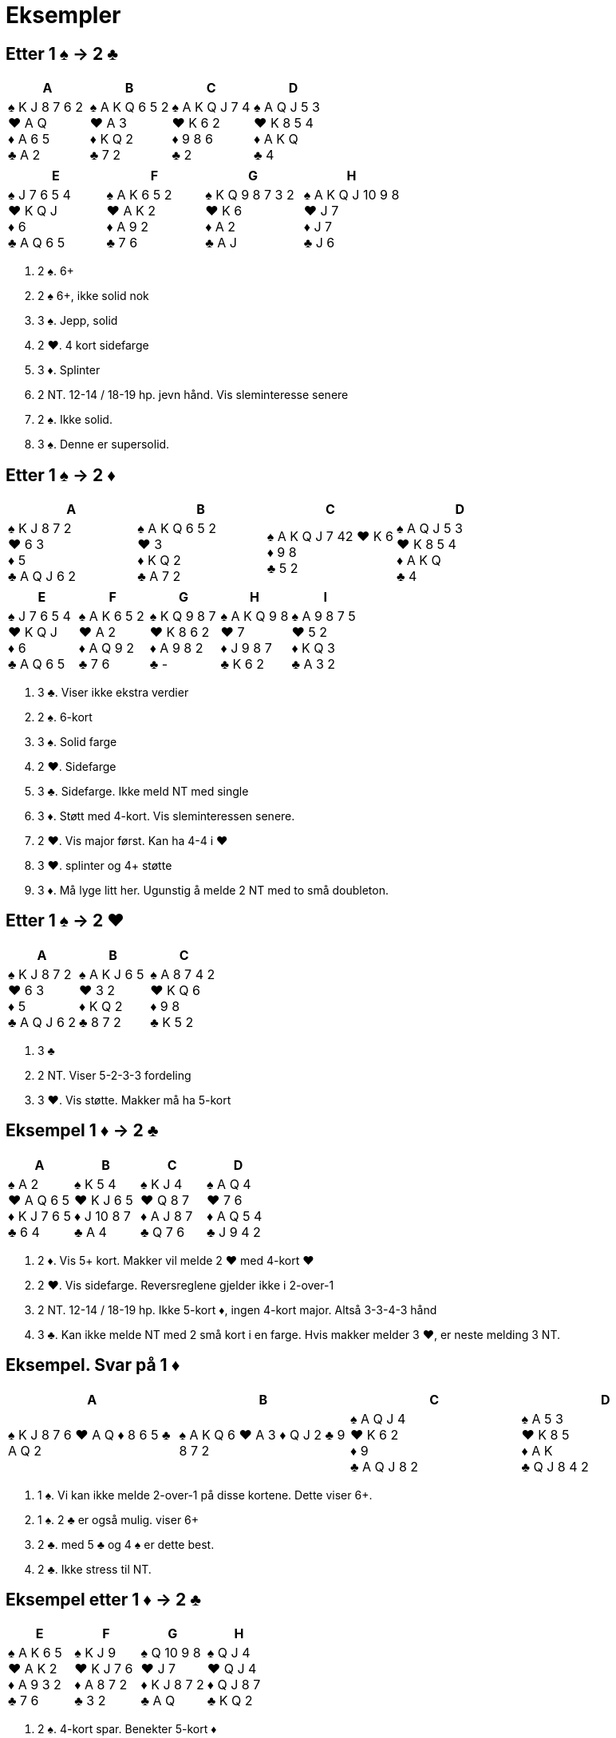 = Eksempler

== Etter 1 [.spades]#♠# -> 2 [.clubs]#♣#
|===
|A | B | C | D

|[.spades]#♠# K J 8 7 6 2 +
[.hearts]#♥# A Q +
[.diamonds]#♦# A 6 5 +
[.clubs]#♣# A 2

|[.spades]#♠# A K Q 6 5 2 +
[.hearts]#♥# A 3 +
[.diamonds]#♦# K Q 2 +
[.clubs]#♣# 7 2 +

|[.spades]#♠# A K Q J 7 4 +
[.hearts]#♥# K 6 2 +
[.diamonds]#♦# 9 8 6 +
[.clubs]#♣# 2

|[.spades]#♠# A Q J 5 3 +
[.hearts]#♥# K 8 5 4 +
[.diamonds]#♦# A K Q +
[.clubs]#♣# 4
|===    

|===
|E |F |G |H

|[.spades]#♠# J 7 6 5 4 +
[.hearts]#♥# K Q J +
[.diamonds]#♦# 6 +
[.clubs]#♣# A Q 6 5

|[.spades]#♠# A K 6 5 2 +
[.hearts]#♥# A K 2 +
[.diamonds]#♦# A 9 2 +
[.clubs]#♣# 7 6

|[.spades]#♠# K Q 9 8 7 3 2 +
[.hearts]#♥# K 6 +
[.diamonds]#♦# A 2 +
[.clubs]#♣# A J

|[.spades]#♠# A K Q J 10 9 8 +
[.hearts]#♥# J 7 +
[.diamonds]#♦# J 7 +
[.clubs]#♣# J 6
|===    

A. 2 [.spades]#♠#. 6+
B. 2 [.spades]#♠# 6+, ikke solid nok
C. 3 [.spades]#♠#. Jepp, solid
D. 2 [.hearts]#♥#. 4 kort sidefarge
E. 3 [.diamonds]#♦#. Splinter
F. 2 NT. 12-14 / 18-19 hp. jevn hånd. Vis sleminteresse senere
G. 2 [.spades]#♠#. Ikke solid.
H. 3 [.spades]#♠#. Denne er supersolid.

== Etter 1 [.spades]#♠# -> 2 [.diamonds]#♦#
|===
|A |B |C |D

|[.spades]#♠# K J 8 7 2 +
[.hearts]#♥# 6 3 +
[.diamonds]#♦# 5 +
[.clubs]#♣# A Q J 6 2

|[.spades]#♠# A K Q 6 5 2 +
[.hearts]#♥# 3 +
[.diamonds]#♦# K Q 2 +
[.clubs]#♣# A 7 2

|[.spades]#♠# A K Q J 7 42
[.hearts]#♥# K 6 +
[.diamonds]#♦# 9 8 +
[.clubs]#♣# 5 2

|[.spades]#♠# A Q J 5 3 +
[.hearts]#♥# K 8 5 4 +
[.diamonds]#♦# A K Q +
[.clubs]#♣# 4

|===

|===
|E |F |G |H | I

|[.spades]#♠# J 7 6 5 4 +
[.hearts]#♥# K Q J +
[.diamonds]#♦# 6 +
[.clubs]#♣# A Q 6 5

|[.spades]#♠# A K 6 5 2 +
[.hearts]#♥# A 2 +
[.diamonds]#♦# A Q 9 2 +
[.clubs]#♣# 7 6

|[.spades]#♠# K Q 9 8 7 +
[.hearts]#♥# K 8 6 2 +
[.diamonds]#♦# A 9 8 2 +
[.clubs]#♣# -

|[.spades]#♠# A K Q 9 8 +
[.hearts]#♥# 7 +
[.diamonds]#♦# J 9 8 7 +
[.clubs]#♣# K 6 2

|[.spades]#♠# A 9 8 7 5 +
[.hearts]#♥# 5 2 +
[.diamonds]#♦# K Q 3 +
[.clubs]#♣# A 3 2
|===

A. 3 [.clubs]#♣#. Viser ikke ekstra verdier
B. 2 [.spades]#♠#. 6-kort
C. 3 [.spades]#♠#. Solid farge
D. 2 [.hearts]#♥#. Sidefarge
E. 3 [.clubs]#♣#. Sidefarge. Ikke meld NT med single
F. 3 [.diamonds]#♦#. Støtt med 4-kort. Vis sleminteressen senere.
G. 2 [.hearts]#♥#. Vis major først. Kan ha 4-4 i [.hearts]#♥#
H. 3 [.hearts]#♥#. splinter og 4+ støtte
I. 3 [.diamonds]#♦#. Må lyge litt her. Ugunstig å melde 2 NT med to små doubleton.

== Etter 1 [.spades]#♠# -> 2 [.hearts]#♥#

|===
| A | B | C

|[.spades]#♠# K J 8 7 2 +
[.hearts]#♥# 6 3 +
[.diamonds]#♦# 5 +
[.clubs]#♣# A Q J 6 2

|[.spades]#♠# A K J 6 5 +
[.hearts]#♥# 3 2 +
[.diamonds]#♦# K Q 2 +
[.clubs]#♣# 8 7 2

|[.spades]#♠# A 8 7 4 2 +
[.hearts]#♥# K Q 6 +
[.diamonds]#♦# 9 8 +
[.clubs]#♣# K 5 2

|===

A. 3 [.clubs]#♣#
B. 2 NT. Viser 5-2-3-3 fordeling
C. 3 [.hearts]#♥#. Vis støtte. Makker må ha 5-kort


== Eksempel 1 [.diamonds]#♦# -> 2 [.clubs]#♣#

|===
| A | B | C | D

|[.spades]#♠# A 2 +
[.hearts]#♥# A Q 6 5 +
[.diamonds]#♦# K J 7 6 5 +
[.clubs]#♣# 6 4

|[.spades]#♠# K 5 4 +
[.hearts]#♥# K J 6 5 +
[.diamonds]#♦# J 10 8 7 +
[.clubs]#♣# A 4

|[.spades]#♠# K J 4 +
[.hearts]#♥# Q 8 7 +
[.diamonds]#♦# A J 8 7 +
[.clubs]#♣# Q 7 6

|[.spades]#♠# A Q 4 +
[.hearts]#♥# 7 6 +
[.diamonds]#♦# A Q 5 4 +
[.clubs]#♣# J 9 4 2

|===

A. 2 [.diamonds]#♦#. Vis 5+ kort. Makker vil melde 2 [.hearts]#♥# med 4-kort [.hearts]#♥#
B. 2 [.hearts]#♥#. Vis sidefarge. Reversreglene gjelder ikke i 2-over-1
C. 2 NT. 12-14 / 18-19 hp. Ikke 5-kort [.diamonds]#♦#, ingen 4-kort major. Altså 3-3-4-3 hånd
D. 3 [.clubs]#♣#. Kan ikke melde NT med 2 små kort i en farge. Hvis makker melder 3 [.hearts]#♥#, er neste melding 3 NT.

== Eksempel. Svar på 1 [.diamonds]#♦#

|===
| A | B | C | D

|[.spades]#♠# K J 8 7 6
[.hearts]#♥# A Q
[.diamonds]#♦# 8 6 5
[.clubs]#♣# A Q 2

|[.spades]#♠# A K Q 6
[.hearts]#♥# A 3
[.diamonds]#♦# Q J 2
[.clubs]#♣# 9 8 7 2

|[.spades]#♠# A Q J 4 +
[.hearts]#♥# K 6 2 +
[.diamonds]#♦# 9 +
[.clubs]#♣# A Q J 8 2

|[.spades]#♠# A 5 3 +
[.hearts]#♥# K 8 5 +
[.diamonds]#♦# A K +
[.clubs]#♣# Q J 8 4 2

|===

A. 1 [.spades]#♠#. Vi kan ikke melde 2-over-1 på disse kortene. Dette viser 6+.
B. 1 [.spades]#♠#. 2 [.clubs]#♣# er også mulig. viser 6+
C. 2 [.clubs]#♣#. med 5 [.clubs]#♣# og 4 [.spades]#♠# er dette best.
D. 2 [.clubs]#♣#. Ikke stress til NT.

== Eksempel etter 1 [.diamonds]#♦# -> 2 [.clubs]#♣#

|===
|E | F |G |H

|[.spades]#♠# A K 6 5 +
[.hearts]#♥# A K 2 +
[.diamonds]#♦# A 9 3 2 +
[.clubs]#♣# 7 6

|[.spades]#♠# K J 9 +
[.hearts]#♥# K J 7 6 +
[.diamonds]#♦# A 8 7 2 +
[.clubs]#♣# 3 2

|[.spades]#♠# Q 10 9 8 +
[.hearts]#♥# J 7 +
[.diamonds]#♦# K J 8 7 2 +
[.clubs]#♣# A Q

|[.spades]#♠# Q J 4 +
[.hearts]#♥# Q J 4 +
[.diamonds]#♦# Q J 8 7 +
[.clubs]#♣# K Q 2

|===

A. 2 [.spades]#♠#. 4-kort spar. Benekter 5-kort [.diamonds]#♦#
B. 2 [.hearts]#♥#. 4-kort [.hearts]#♥#. Benekter 5-kort [.diamonds]#♦#
C. 2 [.diamonds]#♦#. 5-kort [.diamonds]#♦#. Hvis makker har 4 [.spades]#♠# vil han melde den.
D. 2 NT. Benekter 5-kort [.diamonds]#♦# og 4-kort major. Vanligvis 3-3-4-3.

